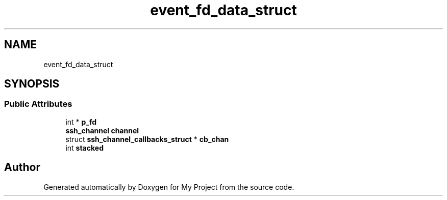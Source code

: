 .TH "event_fd_data_struct" 3 "My Project" \" -*- nroff -*-
.ad l
.nh
.SH NAME
event_fd_data_struct
.SH SYNOPSIS
.br
.PP
.SS "Public Attributes"

.in +1c
.ti -1c
.RI "int * \fBp_fd\fP"
.br
.ti -1c
.RI "\fBssh_channel\fP \fBchannel\fP"
.br
.ti -1c
.RI "struct \fBssh_channel_callbacks_struct\fP * \fBcb_chan\fP"
.br
.ti -1c
.RI "int \fBstacked\fP"
.br
.in -1c

.SH "Author"
.PP 
Generated automatically by Doxygen for My Project from the source code\&.
